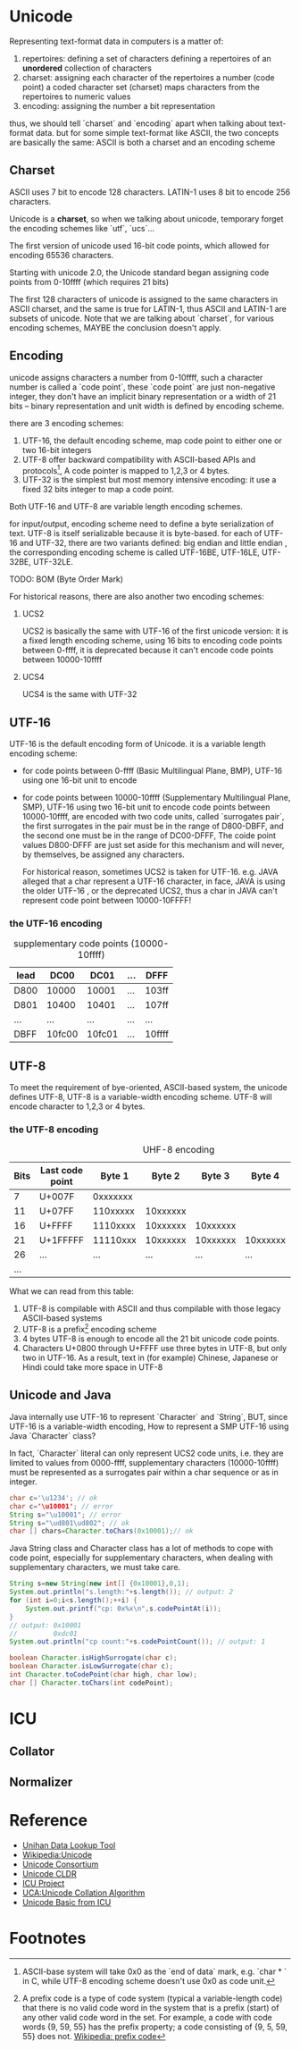 * Unicode
Representing text-format data in computers is a matter of:
1. repertoires: defining a set of characters
   defining a repertoires of an *unordered* collection of characters
2. charset: assigning each character of the repertoires a number (code point)
   a coded character set (charset) maps characters from the repertoires to numeric values
3. encoding: assigning the number a bit representation
   
thus, we should tell `charset` and `encoding` apart when talking about
text-format data. but for some simple text-format like ASCII, the two concepts
are basically the same: ASCII is both a charset and an encoding scheme

** Charset
ASCII uses 7 bit to encode 128 characters.
LATIN-1 uses 8 bit to encode 256 characters.

Unicode is a *charset*, so when we talking about unicode, temporary forget the
encoding schemes like `utf`, `ucs`...

The first version of unicode used 16-bit code points, which allowed for
encoding 65536 characters.

Starting with unicode 2.0, the Unicode standard began assigning code points
from 0-10ffff (which requires 21 bits)

The first 128 characters of unicode is assigned to the same characters in ASCII
charset, and the same is true for LATIN-1, thus ASCII and LATIN-1 are subsets
of unicode.  Note that we are talking about `charset`, for various encoding 
schemes, MAYBE the conclusion doesn't apply.
   
** Encoding
unicode assigns characters a number from 0-10ffff, such a character number is
called a `code point`, these `code point` are just non-negative integer, they
don't have an implicit binary representation or a width of 21 bits -- binary
representation and unit width is defined by encoding scheme.

there are 3 encoding schemes:
1. UTF-16, the default encoding scheme, map code point to either one or two
   16-bit integers
2. UTF-8 offer backward compatibility with ASCII-based APIs and protocols[fn:2], A
   code pointer is mapped to 1,2,3 or 4 bytes.
3. UTF-32 is the simplest but most memory intensive encoding: it use a fixed 32
   bits integer to map a code point.

Both UTF-16 and UTF-8 are variable length encoding schemes.

for input/output, encoding scheme need to define a byte serialization of
text. UTF-8 is itself serializable because it is byte-based. for each of UTF-16
and UTF-32, there are two variants defined: big endian and little endian , the
corresponding encoding scheme is called UTF-16BE, UTF-16LE, UTF-32BE, UTF-32LE.

TODO: BOM (Byte Order Mark)


For historical reasons, there are also another two encoding schemes:
1. UCS2

   UCS2 is basically the same with UTF-16 of the first unicode version: it is a
   fixed length encoding scheme, using 16 bits to encoding code points between
   0-ffff, it is deprecated because it can't encode code points between
   10000-10ffff

2. UCS4

   UCS4 is the same with UTF-32

** UTF-16
UTF-16 is the default encoding form of Unicode. it is a variable length
encoding scheme: 
- for code points between 0-ffff (Basic Multilingual Plane, BMP), UTF-16 using one
  16-bit unit to encode
- for code points between 10000-10ffff (Supplementary Multilingual Plane, SMP),
  UTF-16 using two 16-bit unit to encode code points between 10000-10ffff, are
  encoded with two code units, called `surrogates pair`, the first surrogates in
  the pair must be in the range of D800-DBFF, and the second one must be in the
  range of DC00-DFFF, The coide point values D800-DFFF are just set aside for
  this mechanism and will never, by themselves, be assigned any characters.

  For historical reason, sometimes UCS2 is taken for UTF-16. e.g. JAVA alleged
  that a char represent a UTF-16 character, in face, JAVA is using the older
  UTF-16 , or the deprecated UCS2, thus a char in JAVA can't represent code
  point between 10000-10FFFF!
*** the UTF-16 encoding
#+CAPTION: supplementary code points (10000-10ffff)
|-----------+--------+--------+-----+--------|
| lead\tail | DC00   | DC01   | ... | DFFF   |
|-----------+--------+--------+-----+--------|
| D800      | 10000  | 10001  | ... | 103ff  |
| D801      | 10400  | 10401  | ... | 107ff  |
| ...       | ...    | ...    | ... | ...    |
| DBFF      | 10fc00 | 10fc01 | ... | 10ffff |
|-----------+--------+--------+-----+--------|

** UTF-8
To meet the requirement of bye-oriented, ASCII-based system, the unicode
defines UTF-8, UTF-8 is a variable-width encoding scheme. UTF-8 will encode
character to 1,2,3 or 4 bytes.

*** the UTF-8 encoding
#+CAPTION: UHF-8 encoding
| Bits | Last code point |   Byte 1 |   Byte 2 |   Byte 3 |   Byte 4 | Byte 5 | Byte 6 |
|------+-----------------+----------+----------+----------+----------+--------+--------|
|    7 | U+007F          | 0xxxxxxx |          |          |          |        |        |
|   11 | U+07FF          | 110xxxxx | 10xxxxxx |          |          |        |        |
|   16 | U+FFFF          | 1110xxxx | 10xxxxxx | 10xxxxxx |          |        |        |
|   21 | U+1FFFFF        | 11110xxx | 10xxxxxx | 10xxxxxx | 10xxxxxx |        |        |
|   26 | ...             |      ... |      ... |      ... |      ... | ...    |        |
|  ... |                 |          |          |          |          |        |        |

What we can read from this table:
1. UTF-8 is compilable with ASCII and thus compilable with those legacy
   ASCII-based systems
2. UTF-8 is a prefix[fn:1] encoding scheme
3. 4 bytes UTF-8 is enough to encode all the 21 bit unicode code points.
4. Characters U+0800 through U+FFFF use three bytes in UTF-8, but only two in
   UTF-16. As a result, text in (for example) Chinese, Japanese or Hindi could
   take more space in UTF-8

** Unicode and Java
Java internally use UTF-16 to represent `Character` and `String`, BUT, since
UTF-16 is a variable-width encoding, How to represent a SMP UTF-16 using Java
`Character` class?

In fact, `Character` literal can only represent UCS2 code units, i.e. they are limited to
values from 0000-ffff, supplementary characters (10000-10ffff) must be
represented as a surrogates pair within a char sequence or as in integer.

#+BEGIN_SRC java
  char c='\u1234'; // ok
  char c='\u10001'; // error
  String s="\u10001"; // error
  String s="\ud801\ud802"; // ok
  char [] chars=Character.toChars(0x10001);// ok
#+END_SRC

Java String class and Character class has a lot of methods to cope with code
point, especially for supplementary characters, when dealing with supplementary
characters, we must take care.

#+BEGIN_SRC java
  String s=new String(new int[] {0x10001},0,1);
  System.out.println("s.length:"+s.length()); // output: 2
  for (int i=0;i<s.length();++i) {
      System.out.printf("cp: 0x%x\n",s.codePointAt(i));
  }
  // output: 0x10001
  //         0xdc01
  System.out.println("cp count:"+s.codePointCount()); // output: 1
  
  boolean Character.isHighSurrogate(char c);
  boolean Character.isLowSurrogate(char c);
  int Character.toCodePoint(char high, char low);
  char [] Character.toChars(int codePoint);
  
#+END_SRC

* ICU
** Collator
** Normalizer
* Reference
- [[http://www.unicode.org/charts/unihan.html][Unihan Data Lookup Tool]]
- [[http://en.wikipedia.org/wiki/Unicode][Wikipedia:Unicode]]
- [[http://www.unicode.org/][Unicode Consortium]]
- [[http://cldr.unicode.org/][Unicode CLDR]]
- [[http://site.icu-project.org/][ICU Project]]
- [[http://www.unicode.org/reports/tr10/][UCA:Unicode Collation Algorithm]]
- [[http://userguide.icu-project.org/unicode][Unicode Basic from ICU]]
* Footnotes

[fn:1] A prefix code is a type of code system (typical a variable-length code)
that there is no valid code word in the system that is a prefix (start) of any
other valid code word in the set. For example, a code with code words {9, 59,
55} has the prefix property; a code consisting of {9, 5, 59, 55} does
not. [[http://en.wikipedia.org/wiki/Prefix_code][Wikipedia: prefix code]]

[fn:2] ASCII-base system will take 0x0 as the `end of data` mark, e.g. `char * `
in C, while UTF-8 encoding scheme doesn't use 0x0 as code unit. 





